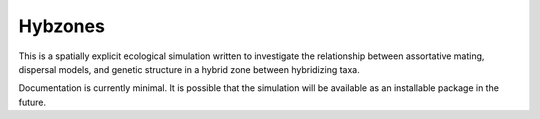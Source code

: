Hybzones
=========

This is a spatially explicit ecological simulation written to investigate the relationship between assortative mating, dispersal models, and genetic structure in a hybrid zone between hybridizing taxa.

Documentation is currently minimal. It is possible that the simulation will be available as an installable package in the future.